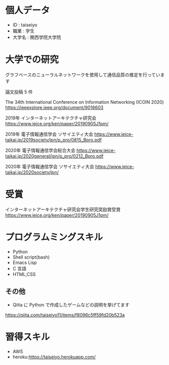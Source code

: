* 個人データ
- ID : taiseiyo
- 職業 : 学生
- 大学名 : 関西学院大学院

* 大学での研究
グラフベースのニューラルネットワークを使用して通信品質の推定を行っています

論文投稿 5 件

The 34th International Conference on Information Networking (ICOIN 2020)
https://ieeexplore.ieee.org/document/9016603

2019年 インターネットアーキテクチャ研究会
https://www.ieice.org/ken/paper/20190905J1pm/

2019年 電子情報通信学会 ソサイエティ大会
https://www.ieice-taikai.jp/2019society/jpn/p_pro/0815_Bpro.pdf

2020年 電子情報通信学会総合大会
https://www.ieice-taikai.jp/2020general/jpn/p_pro/0212_Bpro.pdf

2020年 電子情報通信学会 ソサイエティ大会
https://www.ieice-taikai.jp/2020society/jpn/


* 受賞
インターネットアーキテクチャ研究会学生研究奨励賞受賞
https://www.ieice.org/ken/paper/20190905J1pm/


* プログラムミングスキル
- Python
- Shell script(bash)
- Emacs Lisp
- C 言語
- HTML,CSS
** その他
- Qiita に Python で作成したゲームなどの説明を挙げてます
https://qiita.com/taiseiyo11/items/f8096c5ff59fd20b523a

* 習得スキル
- AWS
- heroku:https://taiseiyo.herokuapp.com/
